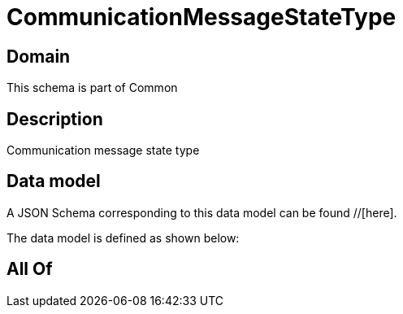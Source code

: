 = CommunicationMessageStateType

[#domain]
== Domain

This schema is part of Common

[#description]
== Description
Communication message state type


[#data_model]
== Data model

A JSON Schema corresponding to this data model can be found //[here].

The data model is defined as shown below:


[#all_of]
== All Of

